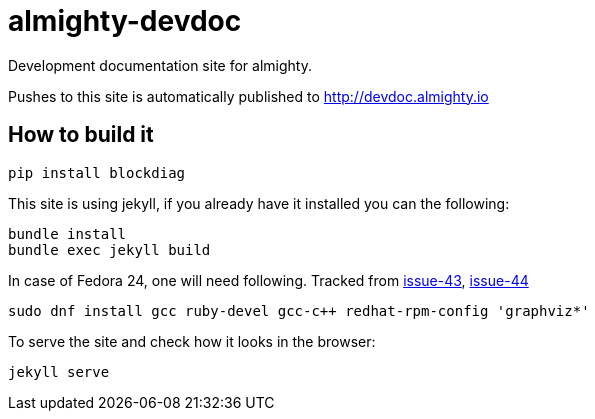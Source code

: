 = almighty-devdoc

Development documentation site for almighty.

Pushes to this site is automatically published to http://devdoc.almighty.io

== How to build it

```
pip install blockdiag
```

This site is using jekyll, if you already have it installed you can the following:

```
bundle install
bundle exec jekyll build
```
In case of Fedora 24, one will need following.
Tracked from https://github.com/almighty/almighty-devdoc/issues/43[issue-43], https://github.com/almighty/almighty-devdoc/issues/44[issue-44]
```
sudo dnf install gcc ruby-devel gcc-c++ redhat-rpm-config 'graphviz*'
```

To serve the site and check how it looks in the browser:

```
jekyll serve
```
